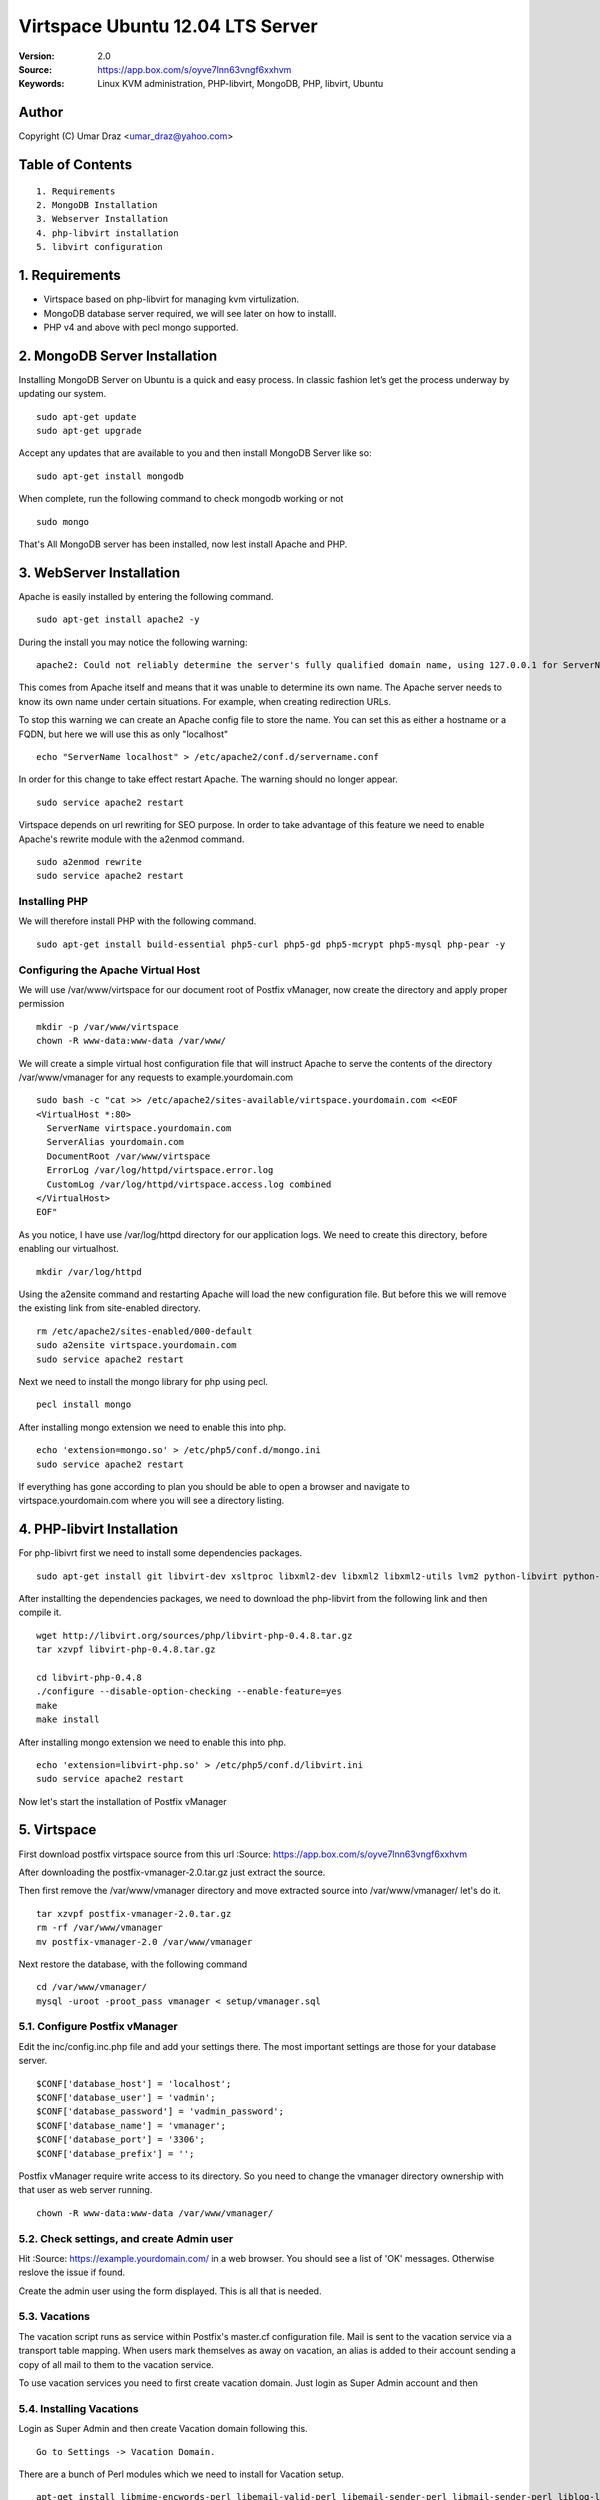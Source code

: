 ==========================================================
  Virtspace Ubuntu 12.04 LTS Server
==========================================================

:Version: 2.0
:Source: https://app.box.com/s/oyve7lnn63vngf6xxhvm
:Keywords: Linux KVM administration, PHP-libvirt, MongoDB, PHP, libvirt, Ubuntu

Author
==========

Copyright (C) Umar Draz <umar_draz@yahoo.com>

Table of Contents
=================

::

  1. Requirements
  2. MongoDB Installation
  3. Webserver Installation
  4. php-libvirt installation
  5. libvirt configuration

1. Requirements
===============

* Virtspace based on php-libvirt for managing kvm virtulization.
* MongoDB database server required, we will see later on how to installl.
* PHP v4 and above with pecl mongo supported.

2. MongoDB Server Installation
============================

Installing MongoDB Server on Ubuntu is a quick and easy process. In classic fashion let’s get the process underway by updating our system.

::

  sudo apt-get update
  sudo apt-get upgrade

Accept any updates that are available to you and then install MongoDB Server like so:
  
::

  sudo apt-get install mongodb

When complete, run the following command to check mongodb working or not

::

  sudo mongo

That's All MongoDB server has been installed, now lest install Apache and PHP.

3. WebServer Installation
=========================

Apache is easily installed by entering the following command.

::

  sudo apt-get install apache2 -y

During the install you may notice the following warning:

::

  apache2: Could not reliably determine the server's fully qualified domain name, using 127.0.0.1 for ServerName

This comes from Apache itself and means that it was unable to determine its own name. The Apache server needs to know its own name under certain situations. For example, when creating redirection URLs.

To stop this warning we can create an Apache config file to store the name. You can set this as either a hostname or a FQDN, but here we will use this as only "localhost"

::

  echo "ServerName localhost" > /etc/apache2/conf.d/servername.conf
  
In order for this change to take effect restart Apache. The warning should no longer appear.

::

  sudo service apache2 restart

Virtspace depends on url rewriting for SEO purpose. In order to take advantage of this feature we need to enable Apache's rewrite module with the a2enmod command.

::

  sudo a2enmod rewrite
  sudo service apache2 restart

Installing PHP
-----------------

We will therefore install PHP with the following command.

::

  sudo apt-get install build-essential php5-curl php5-gd php5-mcrypt php5-mysql php-pear -y

Configuring the Apache Virtual Host
-----------------------------------

We will use /var/www/virtspace for our document root of Postfix vManager, now create the directory and apply proper permission

::

  mkdir -p /var/www/virtspace
  chown -R www-data:www-data /var/www/

We will create a simple virtual host configuration file that will instruct Apache to serve the contents of the directory /var/www/vmanager for any requests to example.yourdomain.com

::

  sudo bash -c "cat >> /etc/apache2/sites-available/virtspace.yourdomain.com <<EOF
  <VirtualHost *:80>
    ServerName virtspace.yourdomain.com
    ServerAlias yourdomain.com
    DocumentRoot /var/www/virtspace
    ErrorLog /var/log/httpd/virtspace.error.log
    CustomLog /var/log/httpd/virtspace.access.log combined
  </VirtualHost>
  EOF"

As you notice, I have use /var/log/httpd directory for our application logs. We need to create this directory, before enabling our virtualhost.

::

  mkdir /var/log/httpd

Using the a2ensite command and restarting Apache will load the new configuration file. But before this we will remove the existing link from site-enabled directory.

::

  rm /etc/apache2/sites-enabled/000-default
  sudo a2ensite virtspace.yourdomain.com
  sudo service apache2 restart

Next we need to install the mongo library for php using pecl.

::
  
  pecl install mongo
  
After installing mongo extension we need to enable this into php.

::

  echo 'extension=mongo.so' > /etc/php5/conf.d/mongo.ini
  sudo service apache2 restart

If everything has gone according to plan you should be able to open a browser and navigate to virtspace.yourdomain.com where you will see a directory listing.

4. PHP-libvirt Installation
=========================

For php-libivrt first we need to install some dependencies packages.

::

  sudo apt-get install git libvirt-dev xsltproc libxml2-dev libxml2 libxml2-utils lvm2 python-libvirt python-numpy

After installting the dependencies packages, we need to download the php-libvirt from the following link and then compile it.

::

  wget http://libvirt.org/sources/php/libvirt-php-0.4.8.tar.gz
  tar xzvpf libvirt-php-0.4.8.tar.gz

  cd libvirt-php-0.4.8
  ./configure --disable-option-checking --enable-feature=yes
  make
  make install

After installing mongo extension we need to enable this into php.

::

  echo 'extension=libvirt-php.so' > /etc/php5/conf.d/libvirt.ini
  sudo service apache2 restart

Now let's start the installation of Postfix vManager

5. Virtspace
============

First download postfix virtspace source from this url :Source: https://app.box.com/s/oyve7lnn63vngf6xxhvm

After downloading the postfix-vmanager-2.0.tar.gz just extract the source. 

Then first remove the /var/www/vmanager directory and move extracted source into /var/www/vmanager/ let's do it.

::

  tar xzvpf postfix-vmanager-2.0.tar.gz
  rm -rf /var/www/vmanager
  mv postfix-vmanager-2.0 /var/www/vmanager
  
Next restore the database, with the following command

::

  cd /var/www/vmanager/  
  mysql -uroot -proot_pass vmanager < setup/vmanager.sql

5.1. Configure Postfix vManager
----------------------

Edit the inc/config.inc.php file and add your settings there. The most important settings are those for your database server.

::

  $CONF['database_host'] = 'localhost';
  $CONF['database_user'] = 'vadmin';
  $CONF['database_password'] = 'vadmin_password';
  $CONF['database_name'] = 'vmanager';
  $CONF['database_port'] = '3306';
  $CONF['database_prefix'] = '';

Postfix vManager require write access to its directory. So you need to change the vmanager directory ownership with that user as web server running.

::

  chown -R www-data:www-data /var/www/vmanager/

5.2. Check settings, and create Admin user
------------------------------------------

Hit :Source: https://example.yourdomain.com/ in a web browser. You should see a list of 'OK' messages. Otherwise reslove the issue if found. 

Create the admin user using the form displayed. This is all that is needed.

5.3. Vacations
--------------

The vacation script runs as service within Postfix's master.cf configuration file. Mail is sent to the vacation service via a transport table mapping. When users mark themselves as away on vacation, an alias is added to their account sending a copy of all mail to them to the vacation service.

To use vacation services you need to first create vacation domain. Just login as Super Admin account and then 

5.4. Installing Vacations
-------------------------

Login as Super Admin and then create Vacation domain following this.

::

  Go to Settings -> Vacation Domain.

There are a bunch of Perl modules which we need to install for Vacation setup.

::

  apt-get install libmime-encwords-perl libemail-valid-perl libemail-sender-perl libmail-sender-perl liblog-log4perl-perl liblog-dispatch-perl libdbi-perl libdbd-mysql-perl libmime-charset-perl

**Create Vacation Account:**

Create a dedicated local user account called "vacation". This user handles all potentially dangerous mail content - that is why it should be a separate account.

Do not use "nobody", and most certainly do not use "root" or "postfix". The user will never log in, and can be given a "*" password and non-existent shell and home directory.

Create the user with the following command.

::

  useradd vacation -c "Vacation Owner" -d /nonnonexistent -s /bin/false

**Create a directory:**

Create a directory, for example  /var/spool/vacation, that is accessible only to the "vacation" user. This is where the vacation script is supposed to store its temporary files. 

::

  mkdir /var/spool/vacation
  
**Copy Files:**

Copy the vacation.pl file to the directory you created above:

::

  cp setup/vacation.pl /var/spool/vacation/vacation.pl
  chown -R vacation:vacation /var/spool/vacation/
  
Which will then look something like:

::

  -rwx------   1 vacation  vacation  3356 Dec 21 00:00 vacation.pl*

**Setup the transport type:**

Define the transport type in the Postfix /etc/postfix/master.cf file:

::

  vacation    unix  -       n       n       -       -       pipe
    flags=Rq user=vacation argv=/var/spool/vacation/vacation.pl -f ${sender} -- ${recipient}
    
Here we need to restart postfix service.

::

  service postfix restart

**Configure vacation.pl"**

The perl /var/spool/vacation/vacation.pl script needs to know which database you are using, and also how to connect to the database.

Change any variables starting with '$db_' and '$db_type'

Change the $vacation_domain variable to match what you entered through your Super Admin login.

Here is the example of vacatino.pl settings for database and domain name

::

  our $db_type = 'mysql';
  our $db_host = 'localhost';
  our $db_username = 'username';
  our $db_password = 'password';
  our $db_name     = 'dbname';
  our $vacation_domain = 'autoreply.yourdomain.com';

Done! When this is all in place you need to have a look at the Postfix vManager inc/config.inc.php. Here you need to enable Virtual Vacation for the site.

6. Domain Keys
==============

I’m going to show you how to run Postifx with OpenDKIM on a Ubuntu LTS Server.

Let’s start installing OpenDKIM.

::

  apt-get install opendkim opendkim-tools

Edit Postfix configuration file.

::

  nano /etc/postfix/main.cf

And instruct postfix to use dkim milter:

::

  smtpd_milters = inet:127.0.0.1:8891
  non_smtpd_milters = $smtpd_milters
  milter_default_action = accept

Create configuration file for OpenDKIM

::

  nano /etc/opendkim.conf
  
Feel free to use the following one slightly edited to work with **yourdomain.com** domain:

::

  LogWhy            yes
  Syslog            yes
  SyslogSuccess     yes
  Canonicalization  relaxed/simple
  KeyTable          /etc/opendkim/KeyTable
  SigningTable      /etc/opendkim/SigningTable
  InternalHosts     /etc/opendkim/TrustedHosts
  Socket            inet:8891@localhost
  ReportAddress     root
  SendReports       yes

Edit /etc/opendkim/TrustedHosts

::

  nano /etc/opendkim/TrustedHosts

Add domains, hostnames and/or ip’s that should be handled by OpenDKIM. Don’t forget localhost.

::

  127.0.0.1
  localhost
  x.253.204.64
  x.253.204.32/27

**Generate keys**

Now generate the keys: one will be used by opendkim to sign your messages and the other to be inserted in your dns zone:

::

  mkdir -p /etc/opendkim/yourdomain.com
  opendkim-genkey -D /etc/opendkim/yourdomain.com/ -d yourdomain.com -s default
  
Here you need to move **default.private** to **default**

::

  cd /etc/opendkim/yourdomain.com/
  mv default.private default
  chown opendkim:opendkim /etc/opendkim/
  
Add domain to KeyTable /etc/opendkim/KeyTable

::

  default._domainkey.yourdomain.com yourdomain.com:default:/etc/opendkim/yourdomain.com/default

Add domain to SigningTable /etc/opendkim/SigningTable

::

  yourdomain.com default._domainkey.yourdomain.com

**Add to DKIM public key to DNS**

Add an entry for the public key to the DNS server you are using for your domain. You find the public key here:

::

  cat /etc/opendkim/yourdomain.com/default.txt
  
The above output should be like.

::

  default._domainkey IN TXT "v=DKIM1; g=*; k=rsa; p=MIGfMA0GCSqGSIb3DQEBAQUAA4GNADCBiQKBgQClJj0qvcQvX7ssbGNBqFCTt+Wrh9G15QIXkFPbspt4uUOthLR8yl56CKohRVFfQTjoZjrmxSYDD8ZfV4rnPUu5bz07w7hbL3X1N5rLOM7RTDWU0NrYzGNVS07H4XNUJQRifVULREEqqvjASX6ivp1AH+OvvKn9mQTaSTjviD2cdQIDAQAB"

Now test the key using an OpenDKIM utiliy:

::

  opendkim-testkey -vvv -d yourdomain.com -s default -k /etc/opendkim/yourdomain.com/default
  
The above command will verify your zone settings.

Now start both OpenDKIM and Postifix:

::

  /etc/init.d/opendkim start
  /etc/init.d/postfix restart

Look at the DKIM-signature, there it is.

Further check and analysis can be made also on the website http://www.brandonchecketts.com/emailtest.php
